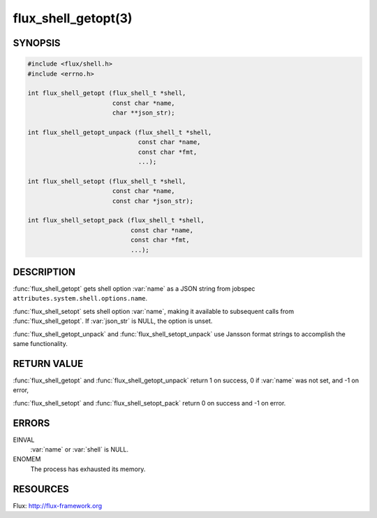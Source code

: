 ====================
flux_shell_getopt(3)
====================

.. default-domain:: c

SYNOPSIS
========

.. code-block:: c

   #include <flux/shell.h>
   #include <errno.h>

   int flux_shell_getopt (flux_shell_t *shell,
                          const char *name,
                          char **json_str);

   int flux_shell_getopt_unpack (flux_shell_t *shell,
                                 const char *name,
                                 const char *fmt,
                                 ...);

   int flux_shell_setopt (flux_shell_t *shell,
                          const char *name,
                          const char *json_str);

   int flux_shell_setopt_pack (flux_shell_t *shell,
                               const char *name,
                               const char *fmt,
                               ...);


DESCRIPTION
===========

:func:`flux_shell_getopt` gets shell option :var:`name` as a JSON string from
jobspec ``attributes.system.shell.options.name``.

:func:`flux_shell_setopt` sets shell option :var:`name`, making it available to
subsequent calls from :func:`flux_shell_getopt`. If :var:`json_str` is NULL,
the option is unset.

:func:`flux_shell_getopt_unpack` and :func:`flux_shell_setopt_unpack` use
Jansson format strings to accomplish the same functionality.


RETURN VALUE
============

:func:`flux_shell_getopt` and :func:`flux_shell_getopt_unpack` return 1 on
success, 0 if :var:`name` was not set, and -1 on error,

:func:`flux_shell_setopt` and :func:`flux_shell_setopt_pack` return 0 on
success and -1 on error.


ERRORS
======

EINVAL
   :var:`name` or :var:`shell` is NULL.

ENOMEM
   The process has exhausted its memory.


RESOURCES
=========

Flux: http://flux-framework.org
